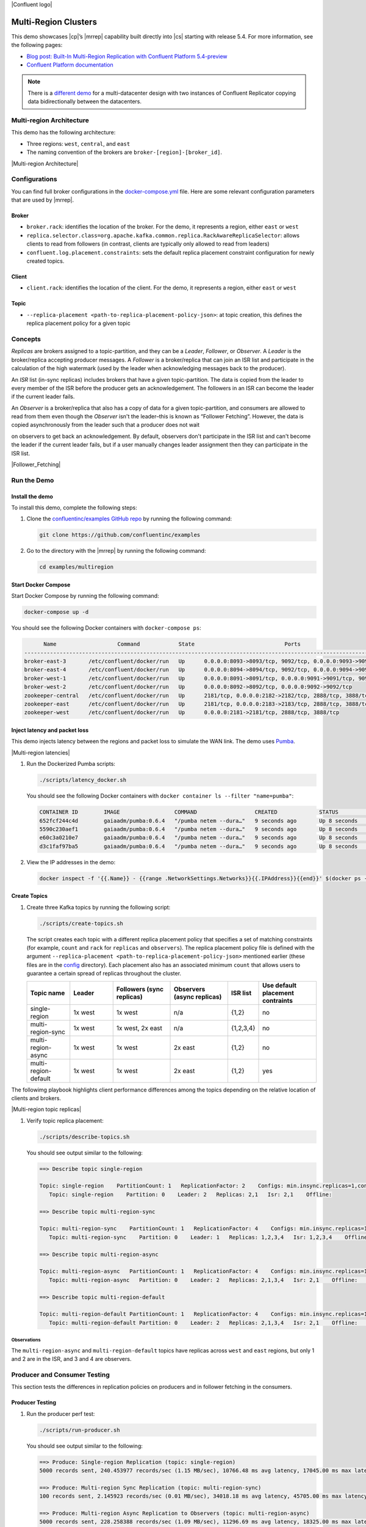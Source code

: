 |Confluent logo|

Multi-Region Clusters
=====================

This demo showcases |cp|’s |mrrep| capability built directly into |cs| starting
with release 5.4. For more information, see the following pages:

-  `Blog post: Built-In Multi-Region Replication with Confluent Platform
   5.4-preview <https://www.confluent.io/blog/multi-region-data-replication?utm_source=github&utm_medium=demo&utm_campaign=ch.examples_type.community_content.multiregion>`__
-  `Confluent Platform
   documentation <https://docs.confluent.io/current/multi-dc-deployments/multi-region.html?utm_source=github&utm_medium=demo&utm_campaign=ch.examples_type.community_content.multiregion>`__

.. note::

    There is a `different demo <../multi-datacenter/README.md>`__ for a
    multi-datacenter design with two instances of Confluent Replicator copying
    data bidirectionally between the datacenters.

Multi-region Architecture
-------------------------

This demo has the following architecture:

- Three regions: ``west``, ``central``, and ``east``
- The naming convention of the brokers are ``broker-[region]-[broker_id]``.

|Multi-region Architecture|


Configurations
--------------

You can find full broker configurations in the `docker-compose.yml
<docker-compose.yml>`__ file. Here are some relevant configuration parameters
that are used by |mrrep|.

Broker
~~~~~~

-  ``broker.rack``: identifies the location of the broker. For the demo,
   it represents a region, either ``east`` or ``west``
-  ``replica.selector.class=org.apache.kafka.common.replica.RackAwareReplicaSelector``:
   allows clients to read from followers (in contrast, clients are
   typically only allowed to read from leaders)
-  ``confluent.log.placement.constraints``: sets the default replica
   placement constraint configuration for newly created topics.

Client
~~~~~~

-  ``client.rack``: identifies the location of the client. For the demo,
   it represents a region, either ``east`` or ``west``

Topic
~~~~~

-  ``--replica-placement <path-to-replica-placement-policy-json>``: at
   topic creation, this defines the replica placement policy for a given
   topic

Concepts
--------

*Replicas* are brokers assigned to a topic-partition, and they can be a
*Leader*, *Follower*, or *Observer*. A *Leader* is the broker/replica
accepting producer messages. A *Follower* is a broker/replica that can
join an ISR list and participate in the calculation of the high
watermark (used by the leader when acknowledging messages back to the
producer).

An *ISR* list (in-sync replicas) includes brokers that have a given
topic-partition. The data is copied from the leader to every member of
the ISR before the producer gets an acknowledgement. The followers in an
ISR can become the leader if the current leader fails.

An *Observer* is a broker/replica that also has a copy of data for a given
topic-partition, and consumers are allowed to read from them even though the
*Observer* isn't the leader–this is known as “Follower Fetching”. However, the
data is copied asynchronously from the leader such that a producer does not wait

.. The producer copies data from the leader?

on observers to get back an acknowledgement. By default, observers don't
participate in the ISR list and can't become the leader if the current leader
fails, but if a user manually changes leader assignment then they can
participate in the ISR list.


|Follower_Fetching|


Run the Demo
------------

Install the demo
~~~~~~~~~~~~~~~~

To install this demo, complete the following steps:

#. Clone the `confluentinc/examples GitHub repo
   <https://github.com/confluentinc/examples>`__ by running the following command:

   .. code-block:: text

      git clone https://github.com/confluentinc/examples

#. Go to the directory with the |mrrep| by running the following command:

   .. code-block:: text

      cd examples/multiregion

Start Docker Compose
~~~~~~~~~~~~~~~~~~~~~

Start Docker Compose by running the following command:

.. code-block:: bash

   docker-compose up -d

You should see the following Docker containers with
``docker-compose ps``:

.. code-block:: text

         Name                   Command            State                            Ports
   ----------------------------------------------------------------------------------------------------------------
   broker-east-3       /etc/confluent/docker/run   Up      0.0.0.0:8093->8093/tcp, 9092/tcp, 0.0.0.0:9093->9093/tcp
   broker-east-4       /etc/confluent/docker/run   Up      0.0.0.0:8094->8094/tcp, 9092/tcp, 0.0.0.0:9094->9094/tcp
   broker-west-1       /etc/confluent/docker/run   Up      0.0.0.0:8091->8091/tcp, 0.0.0.0:9091->9091/tcp, 9092/tcp
   broker-west-2       /etc/confluent/docker/run   Up      0.0.0.0:8092->8092/tcp, 0.0.0.0:9092->9092/tcp
   zookeeper-central   /etc/confluent/docker/run   Up      2181/tcp, 0.0.0.0:2182->2182/tcp, 2888/tcp, 3888/tcp
   zookeeper-east      /etc/confluent/docker/run   Up      2181/tcp, 0.0.0.0:2183->2183/tcp, 2888/tcp, 3888/tcp
   zookeeper-west      /etc/confluent/docker/run   Up      0.0.0.0:2181->2181/tcp, 2888/tcp, 3888/tcp


Inject latency and packet loss
~~~~~~~~~~~~~~~~~~~~~~~~~~~~~~~

This demo injects latency between the regions and packet loss to simulate the
WAN link. The demo uses `Pumba <https://github.com/alexei-led/pumba>`__.

|Multi-region latencies|

#. Run the Dockerized Pumba scripts:

   .. code-block:: bash

      ./scripts/latency_docker.sh

   You should see the following Docker containers with ``docker container ls
   --filter "name=pumba"``:

   .. code-block:: text

      CONTAINER ID        IMAGE                 COMMAND                  CREATED             STATUS              PORTS               NAMES
      652fcf244c4d        gaiaadm/pumba:0.6.4   "/pumba netem --dura…"   9 seconds ago       Up 8 seconds                            pumba-loss-east-west
      5590c230aef1        gaiaadm/pumba:0.6.4   "/pumba netem --dura…"   9 seconds ago       Up 8 seconds                            pumba-loss-west-east
      e60c3a0210e7        gaiaadm/pumba:0.6.4   "/pumba netem --dura…"   9 seconds ago       Up 8 seconds                            pumba-high-latency-west-east
      d3c1faf97ba5        gaiaadm/pumba:0.6.4   "/pumba netem --dura…"   9 seconds ago       Up 8 seconds                            pumba-medium-latency-central

#. View the IP addresses in the demo:

   .. code-block:: text

      docker inspect -f '{{.Name}} - {{range .NetworkSettings.Networks}}{{.IPAddress}}{{end}}' $(docker ps -aq)


Create Topics
~~~~~~~~~~~~~

#. Create three Kafka topics by running the following script:

   .. code-block:: bash

      ./scripts/create-topics.sh

   The script creates each topic with a different replica placement policy that
   specifies a set of matching constraints (for example, ``count`` and ``rack``
   for ``replicas`` and ``observers``). The replica placement policy file is
   defined with the argument ``--replica-placement
   <path-to-replica-placement-policy-json>`` mentioned earlier (these files are
   in the `config <config/>`__ directory). Each placement also has an associated
   minimum ``count`` that allows users to guarantee a certain spread of replicas
   throughout the cluster.

   .. list-table::
      :widths: 15 15 20 20 10 20
      :header-rows: 1

      * - Topic name
        - Leader
        - Followers (sync replicas)
        - Observers (async replicas)
        - ISR list
        - Use default placement contraints

      * - single-region
        - 1x west
        - 1x west
        - n/a
        - {1,2}
        - no

      * - multi-region-sync
        - 1x west
        - 1x west, 2x east
        - n/a
        - {1,2,3,4}
        - no

      * - multi-region-async
        - 1x west
        - 1x west
        - 2x east
        - {1,2}
        - no

      * - multi-region-default
        - 1x west
        - 1x west
        - 2x east
        - {1,2}
        - yes

The followimg playbook highlights client performance differences among the
topics depending on the relative location of clients and brokers.

|Multi-region topic replicas|

#. Verify topic replica placement:

   .. code-block:: bash

      ./scripts/describe-topics.sh

   You should see output similar to the following:

   .. code-block:: text

         ==> Describe topic single-region

         Topic: single-region    PartitionCount: 1   ReplicationFactor: 2    Configs: min.insync.replicas=1,confluent.placement.constraints={"version":1,"replicas":[{"count":2,"constraints":{"rack":"west"}}],"observers":[]}
            Topic: single-region    Partition: 0    Leader: 2   Replicas: 2,1   Isr: 2,1    Offline:

         ==> Describe topic multi-region-sync

         Topic: multi-region-sync    PartitionCount: 1   ReplicationFactor: 4    Configs: min.insync.replicas=1,confluent.placement.constraints={"version":1,"replicas":[{"count":2,"constraints":{"rack":"west"}},{"count":2,"constraints":{"rack":"east"}}],"observers":[]}
            Topic: multi-region-sync    Partition: 0    Leader: 1   Replicas: 1,2,3,4   Isr: 1,2,3,4    Offline:

         ==> Describe topic multi-region-async

         Topic: multi-region-async   PartitionCount: 1   ReplicationFactor: 4    Configs: min.insync.replicas=1,confluent.placement.constraints={"version":1,"replicas":[{"count":2,"constraints":{"rack":"west"}}],"observers":[{"count":2,"constraints":{"rack":"east"}}]}
            Topic: multi-region-async   Partition: 0    Leader: 2   Replicas: 2,1,3,4   Isr: 2,1    Offline:    Observers: 3,4

         ==> Describe topic multi-region-default

         Topic: multi-region-default PartitionCount: 1   ReplicationFactor: 4    Configs: min.insync.replicas=1,confluent.placement.constraints={"version":1,"replicas":[{"count":2,"constraints":{"rack":"west"}}],"observers":[{"count":2,"constraints":{"rack":"east"}}]}
            Topic: multi-region-default Partition: 0    Leader: 2   Replicas: 2,1,3,4   Isr: 2,1    Offline:    Observers: 3,4


Observations
""""""""""""

The ``multi-region-async`` and ``multi-region-default`` topics have replicas
across ``west`` and ``east`` regions, but only 1 and 2 are in the ISR, and 3 and
4 are observers.


Producer and Consumer Testing
-----------------------------

This section tests the differences in replication policies on producers and in follower fetching in the consumers.


Producer Testing
~~~~~~~~~~~~~~~~

#. Run the producer perf test:

   .. code-block:: bash

      ./scripts/run-producer.sh

   You should see output similar to the following:

   .. code-block:: text

      ==> Produce: Single-region Replication (topic: single-region)
      5000 records sent, 240.453977 records/sec (1.15 MB/sec), 10766.48 ms avg latency, 17045.00 ms max latency, 11668 ms 50th, 16596 ms 95th, 16941 ms 99th, 17036 ms 99.9th.

      ==> Produce: Multi-region Sync Replication (topic: multi-region-sync)
      100 records sent, 2.145923 records/sec (0.01 MB/sec), 34018.18 ms avg latency, 45705.00 ms max latency, 34772 ms 50th, 44815 ms 95th, 45705 ms 99th, 45705 ms 99.9th.

      ==> Produce: Multi-region Async Replication to Observers (topic: multi-region-async)
      5000 records sent, 228.258388 records/sec (1.09 MB/sec), 11296.69 ms avg latency, 18325.00 ms max latency, 11866 ms 50th, 17937 ms 95th, 18238 ms 99th, 18316 ms 99.9th.

Observations
""""""""""""

-  In the first and third cases, the ``single-region`` and
   ``multi-region-async`` topics have nearly the same throughput performance
   (for examples, ``1.15 MB/sec`` and ``1.09 MB/sec``, respectively, in the
   previous example), because only the replicas in the ``west`` region need
   to acknowledge.
-  In the second case for the ``multi-region-sync`` topic, due to the poor
   network bandwidth between the ``east`` and ``west`` regions and
   to an ISR made up of brokers in both regions, it took a big
   throughput hit (for example, ``0.01 MB/sec`` in the previous example). This is
   because the producer is waiting for an ``ack`` from all members of
   the ISR before continuing, including those in ``west`` and ``east``.
-  The observers in the third case for topic ``multi-region-async``
   didn’t affect the overall producer throughput because the ``west``
   region is sending an ``ack`` back to the producer after it has been
   replicated twice in the ``west`` region, and it is not waiting for
   the async copy to the ``east`` region.
-  This example doesn’t produce to ``multi-region-default`` as the
   behavior should be the same as ``multi-region-async`` since the
   configuration is the same.

Consumer Testing
~~~~~~~~~~~~~~~~

#. Run the consumer perf test where the consumer is in ``east``:

   .. code-block:: bash

      ./scripts/run-consumer.sh

   You should see output similar to the following:

   .. code-block:: text

         ==> Consume from east: Multi-region Async Replication reading from Leader in west (topic: multi-region-async)

         start.time, end.time, data.consumed.in.MB, MB.sec, data.consumed.in.nMsg, nMsg.sec, rebalance.time.ms, fetch.time.ms, fetch.MB.sec, fetch.nMsg.sec
         2019-09-25 17:10:27:266, 2019-09-25 17:10:53:683, 23.8419, 0.9025, 5000, 189.2721, 1569431435702, -1569431409285, -0.0000, -0.0000


         ==> Consume from east: Multi-region Async Replication reading from Observer in east (topic: multi-region-async)

         start.time, end.time, data.consumed.in.MB, MB.sec, data.consumed.in.nMsg, nMsg.sec, rebalance.time.ms, fetch.time.ms, fetch.MB.sec, fetch.nMsg.sec
         2019-09-25 17:10:56:844, 2019-09-25 17:11:02:902, 23.8419, 3.9356, 5000, 825.3549, 1569431461383, -1569431455325, -0.0000, -0.0000

Observations
""""""""""""

-  In the first case, the consumer running in ``east`` reads from the
   leader in ``west``, and so it is negatively impacted by the low
   bandwidth between ``east`` and ``west``. Its throughput is lower
   (for example, ``0.9025`` MB.sec in the above example).
-  In the second case, the consumer running in ``east`` reads from the
   follower that is also in ``east``. Its throughput is higher
   (for example, ``3.9356`` MB.sec in the above example).
-  This example doesn’t consume from ``multi-region-default`` as the
   behavior should be the same as ``multi-region-async`` since the
   configuration is the same.

Monitoring Observers
~~~~~~~~~~~~~~~~~~~~


Notice that the ``multi-region-async`` topic has a JMX metric, ``ReplicasCount``
that includes observers, whereas ``InSyncReplicasCount`` excludes observers.

.. what do you think about the following sentence, seems like it could use some tweaking and shortening?

The new JMX metric ``CaughtUpReplicasCount``
(``kafka.cluster:type=Partition,name=CaughtUpReplicasCount,topic=([-.\w]+),partition=([0-9]+)``)
across all brokers in the cluster reflects whether all the replicas, including
observers, are caught up with the leader such that their log end offset is at
least at the high watermark.

.. What is the user doing by executing the command below; feels like there should be an explicit step here
   like "Run the following command to do X"  ?

.. code-block:: bash

   ./scripts/jmx_metrics.sh

You should see output similar to the following:

.. code-block:: text

   ==> Monitor ReplicasCount

   single-region: 2
   multi-region-sync: 4
   multi-region-async: 4
   multi-region-default: 4


   ==> Monitor InSyncReplicasCount

   single-region: 2
   multi-region-sync: 4
   multi-region-async: 2
   multi-region-default: 2


   ==> Monitor CaughtUpReplicasCount

   single-region: 2
   multi-region-sync: 4
   multi-region-async: 4
   multi-region-default: 4


Failover and Failback
~~~~~~~~~~~~~~~~~~~~~
.. This section "does or describes, etc..."?


Fail region west
""""""""""""""""

.. What is the user doing by executing the command below; feels like there should be an explicit step here
   like "Run the following command to do X"  ?

.. code-block:: bash

   docker-compose stop broker-west-1 broker-west-2 zookeeper-west

Verify the new topic replica placement:

.. code-block:: bash

   ./scripts/describe-topics.sh

You should see output similar to the following:

.. code-block:: text

   ==> Describe topic single-region

   Topic: single-region    PartitionCount: 1   ReplicationFactor: 2    Configs: min.insync.replicas=1,confluent.placement.constraints={"version":1,"replicas":[{"count":2,"constraints":{"rack":"west"}}],"observers":[]}
       Topic: single-region    Partition: 0    Leader: none    Replicas: 2,1   Isr: 1  Offline: 2,1

   ==> Describe topic multi-region-sync

   Topic: multi-region-sync    PartitionCount: 1   ReplicationFactor: 4    Configs: min.insync.replicas=1,confluent.placement.constraints={"version":1,"replicas":[{"count":2,"constraints":{"rack":"west"}},{"count":2,"constraints":{"rack":"east"}}],"observers":[]}
       Topic: multi-region-sync    Partition: 0    Leader: 3   Replicas: 1,2,3,4   Isr: 3,4    Offline: 1,2

   ==> Describe topic multi-region-async

   Topic: multi-region-async   PartitionCount: 1   ReplicationFactor: 4    Configs: min.insync.replicas=1,confluent.placement.constraints={"version":1,"replicas":[{"count":2,"constraints":{"rack":"west"}}],"observers":[{"count":2,"constraints":{"rack":"east"}}]}
       Topic: multi-region-async   Partition: 0    Leader: none    Replicas: 2,1,3,4   Isr: 1  Offline: 2,1    Observers: 3,4

   ==> Describe topic multi-region-default

   Topic: multi-region-default PartitionCount: 1   ReplicationFactor: 4    Configs: min.insync.replicas=1,confluent.placement.constraints={"version":1,"replicas":[{"count":2,"constraints":{"rack":"west"}}],"observers":[{"count":2,"constraints":{"rack":"east"}}]}
       Topic: multi-region-default Partition: 0    Leader: none    Replicas: 2,1,3,4   Isr: 1  Offline: 2,1    Observers: 3,4

Observations
""""""""""""
-  In the first case, the topic ``single-region`` has no leader, because
   it had only two replicas in the ISR, both of which were in the
   ``west`` region and are now down.
-  In the second case, the topic ``multi-region-sync`` automatically
   elected a new leader in ``east`` (for example, replica 3 in the above
   output). Clients can failover to those replicas in the east region.
-  In the last two cases, the topics ``multi-region-async`` and
   ``multi-region-default`` also have no leader, because they had only
   two replicas in the ISR, both of which were in the ``west`` region
   and are now down. The observers in the ``east`` region are not
   eligible to become leaders automatically because they were not in the
   ISR.


Failover observers
~~~~~~~~~~~~~~~~~~

To explicitly fail over the observers in the ``multi-region-async`` and
``multi-region-default`` topics to the ``east`` region, complete the following steps:

#. Trigger leader election:

   .. note::

      ``unclean`` leader election may result in data loss.

   .. code-block:: bash

      docker-compose exec broker-east-4 kafka-leader-election --bootstrap-server broker-east-4:19094 --election-type UNCLEAN --topic multi-region-async --partition 0

      docker-compose exec broker-east-4 kafka-leader-election --bootstrap-server broker-east-4:19094 --election-type UNCLEAN --topic multi-region-default --partition 0

#. Describe the topics again.

   .. code-block:: bash

      ./scripts/describe-topics.sh

   You should see output similar to the following:

   .. code-block:: text

      ...
      ==> Describe topic multi-region-async

      Topic: multi-region-async   PartitionCount: 1   ReplicationFactor: 4    Configs: min.insync.replicas=1,confluent.placement.constraints={"version":1,"replicas":[{"count":2,"constraints":{"rack":"west"}}],"observers":[{"count":2,"constraints":{"rack":"east"}}]}
         Topic: multi-region-async   Partition: 0    Leader: 3   Replicas: 2,1,3,4   Isr: 3,4    Offline: 2,1    Observers: 3,4

      ==> Describe topic multi-region-default

      Topic: multi-region-default PartitionCount: 1   ReplicationFactor: 4    Configs: min.insync.replicas=1,confluent.placement.constraints={"version":1,"replicas":[{"count":2,"constraints":{"rack":"west"}}],"observers":[{"count":2,"constraints":{"rack":"east"}}]}
         Topic: multi-region-default Partition: 0    Leader: 3   Replicas: 2,1,3,4   Isr: 3,4    Offline: 2,1    Observers: 3,4


Observations for the ``multi-region-async`` and ``multi-region-default`` topics
"""""""""""""""""""""""""""""""""""""""""""""""""""""""""""""""""""""""""""""""""

-  They have leaders again (for example, replica 3 in the previous output)
-  The observers are now in the ISR list (for example, replicas 3,4 in the above
   output)

Permanent Failover
~~~~~~~~~~~~~~~~~~

At this point in the example, if the brokers in the ``west`` region come
back online, then by default the leaders for the topics
``multi-region-async`` and ``multi-region-default`` will automatically
be elected back to a replica in ``west`` (i.e., replica 1 or 2). This
may be desirable in some circumstances, but if you don’t want them to
automatically failback, change the topic placement constraints
configuration and replica assignment.

In the next step, change the topic placement constraints configuration
and replica assignment for ``multi-region-default``.

.. code-block:: bash
   ./scripts/permanent-fallback.sh

Describe the topics again.

.. code-block:: bash
   ./scripts/describe-topics.sh

You should see output similar to the following:

.. code-block:: text
      ...
      ==> Describe topic multi-region-default

      Topic: multi-region-default PartitionCount: 1   ReplicationFactor: 4    Configs: min.insync.replicas=1,confluent.placement.constraints={"version":1,"replicas":[{"count":2,"constraints":{"rack":"east"}}],"observers":[{"count":2,"constraints":{"rack":"west"}}]}
         Topic: multi-region-async   Partition: 0    Leader: 3   Replicas: 3,4,2,1   Isr: 3,4    Offline: 2,1    Observers: 2,1
      ...

Observations for topic ``multi-region-default``:

-  Replicas 2 and 1, which were previously sync replicas, are now
   observers and are still offline
-  Replicas 3 and 4, which were previously observers, are now sync
   replicas.

Failback region west
~~~~~~~~~~~~~~~~~~~~

.. code-block:: bash

   docker-compose start broker-west-1 broker-west-2 zookeeper-west

Wait for 5 minutes, which is the default duration for
``leader.imbalance.check.interval.seconds``, until the leadership
election restores the preferred replicas. (You can also trigger it with
``docker-compose exec broker-east-4 kafka-leader-election --bootstrap-server broker-east-4:19094 --election-type PREFERRED --all-topic-partitions``).

Verify the new topic replica placement is restored.

.. code-block:: bash

   ./scripts/describe-topics.sh

You should see output similar to the following:


.. code-block:: text

   Topic: single-region    PartitionCount: 1   ReplicationFactor: 2    Configs: min.insync.replicas=1,confluent.placement.constraints={"version":1,"replicas":[{"count":2,"constraints":{"rack":"west"}}],"observers":[]}
       Topic: single-region    Partition: 0    Leader: 2   Replicas: 2,1   Isr: 1,2    Offline: 

   ==> Describe topic multi-region-sync

   Topic: multi-region-sync    PartitionCount: 1   ReplicationFactor: 4    Configs: min.insync.replicas=1,confluent.placement.constraints={"version":1,"replicas":[{"count":2,"constraints":{"rack":"west"}},{"count":2,"constraints":{"rack":"east"}}],"observers":[]}
       Topic: multi-region-sync    Partition: 0    Leader: 1   Replicas: 1,2,3,4   Isr: 3,4,2,1    Offline: 

   ==> Describe topic multi-region-async

   Topic: multi-region-async   PartitionCount: 1   ReplicationFactor: 4    Configs: min.insync.replicas=1,confluent.placement.constraints={"version":1,"replicas":[{"count":2,"constraints":{"rack":"west"}}],"observers":[{"count":2,"constraints":{"rack":"east"}}]}
       Topic: multi-region-async   Partition: 0    Leader: 2   Replicas: 2,1,3,4   Isr: 2,1    Offline:    Observers: 3,4

   ==> Describe topic multi-region-default

   Topic: multi-region-default PartitionCount: 1   ReplicationFactor: 4    Configs: min.insync.replicas=1,confluent.placement.constraints={"version":1,"replicas":[{"count":2,"constraints":{"rack":"east"}}],"observers":[{"count":2,"constraints":{"rack":"west"}}]}
       Topic: multi-region-async   Partition: 0    Leader: 3   Replicas: 3,4,2,1   Isr: 3,4    Offline:    Observers: 2,1

Observations
"""""""""""""

-  All topics have leaders again, in particular ``single-region`` which
   lost its leader when the west region failed

-  The leaders for ``multi-region-sync`` and ``multi-region-async`` are
   restored to the west region. If they are not, then wait a full 5
   minutes (duration of ``leader.imbalance.check.interval.seconds``)

-  The leader for ``multi-region-default`` stayed in the east region
   because we performed a permanent failover

.. note::

   On failback from a failover to observers, any data that wasn't replicated to
   observers will be lost because logs are truncated before catching up and
   joining the ISR.

Run end-to-end demo
~~~~~~~~~~~~~~~~~~~

You can run all the earlier steps with the following automated script:

.. code-block:: bash

   ./scripts/start.sh

Stop demo
~~~~~~~~~

To stop the demo and all Docker containers, run the following command:

.. code-block:: bash

   ./scripts/stop.sh


Troubleshooting
~~~~~~~~~~~~~~~

This sections contains methods for troubleshooting.

#. If containers fail to ping each other (for example, failures seen in running
   ``./scripts/validate_connectivity.sh``), complete the following steps:

   a. Stop the demo.

      .. code-block:: bash

         ./scripts/stop.sh

   b. Clean up the Docker environment.

      .. code-block:: bash

         for c in $(docker container ls -q --filter "name=pumba"); do docker container stop "$c" && docker container rm "$c"; done
   docker-compose down -v --remove-orphans

         # More aggressive cleanup
         docker volume prune

   c. Restart the demo.

      .. code-block:: bash

           ./scripts/start.sh

   If the containers still fail to ping each other, restart Docker and run again.


#. If Pumba is overloading the Docker inter-container network, tweak the Pumba settings in
   `scripts/latency_docker.sh <scripts/latency_docker.sh>`__ and re-test
   in your environment.


.. |Confluent logo|
   figure:: ../images/confluent-logo-300-2.png
   :alt: Confluent logo

.. |Multi-region Architecture|
   figure:: images/multi-region-base-v2.png
   :alt: Multi-region Architecture

.. |Follower_Fetching|
   figure:: images/Follower_Fetching.png
   :alt: Follower fetching

.. |Multi-region latencies|
   figure:: images/multi-region-latencies-v2.png
   :alt: Multi-region latencies

.. |Multi-region topic replicas|
   figure:: images/multi-region-topic-replicas-v2.png
   :alt: Multi-region topic replicas